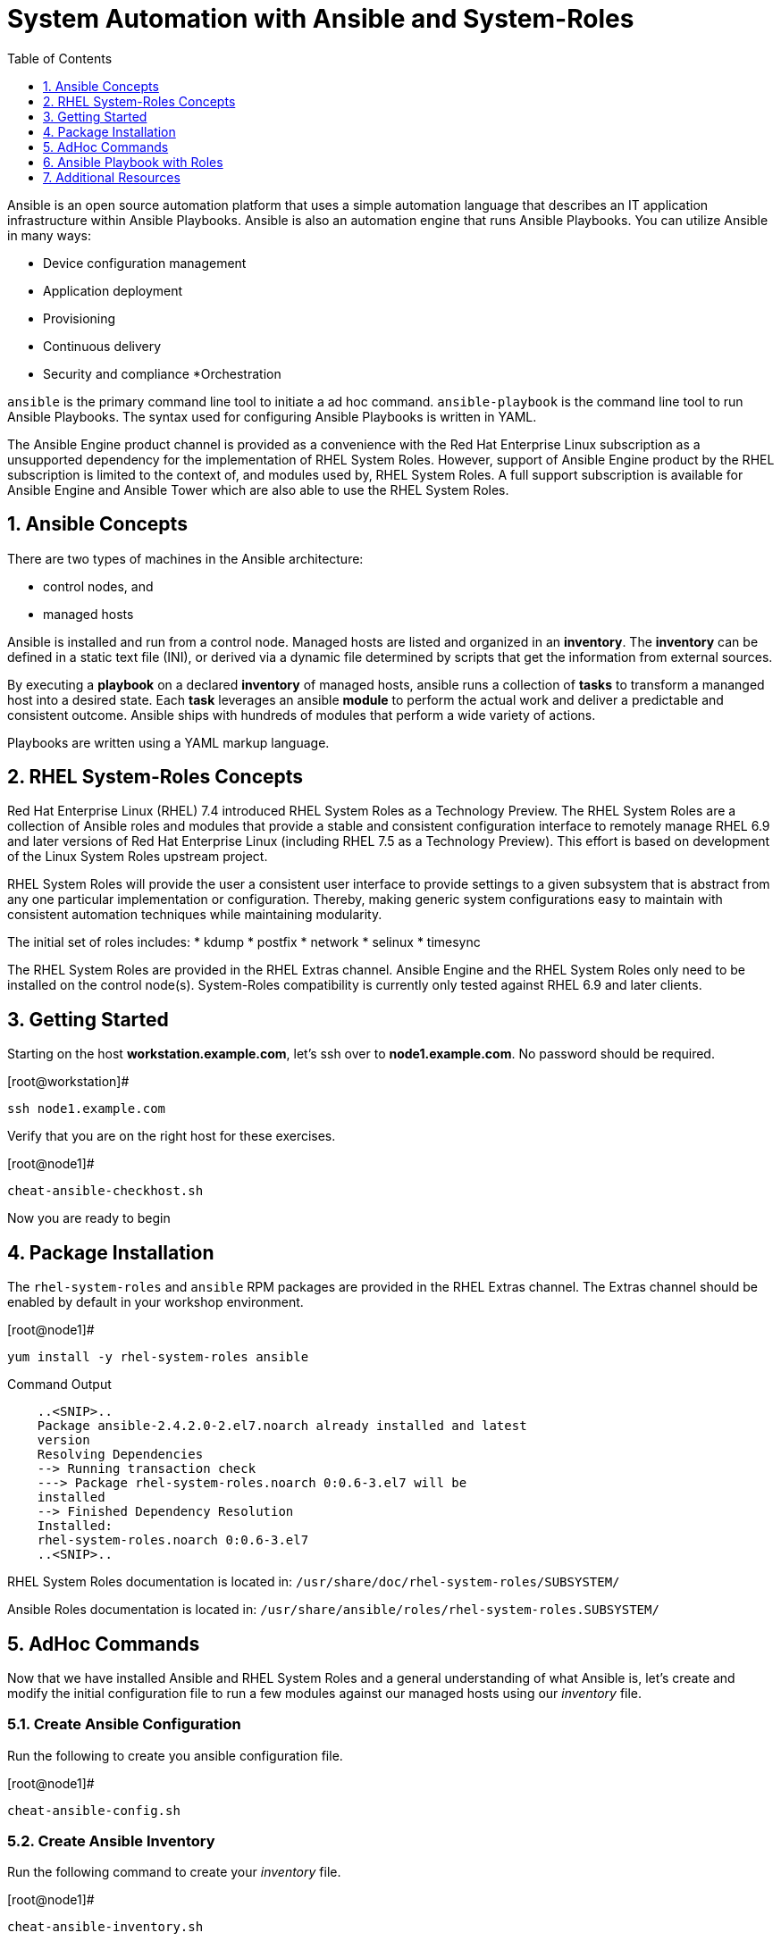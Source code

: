 
:sectnums:
:sectnumlevels: 3
ifdef::env-github[]
:tip-caption: :bulb:
:note-caption: :information_source:
:important-caption: :heavy_exclamation_mark:
:caution-caption: :fire:
:warning-caption: :warning:
endif::[]

:toc:
:toclevels: 1

= System Automation with Ansible and System-Roles

Ansible is an open source automation platform that uses a simple automation language
that describes an IT application infrastructure within Ansible Playbooks. Ansible is also
an automation engine that runs Ansible Playbooks.
You can utilize Ansible in many ways:

  * Device configuration management
  * Application deployment
  * Provisioning
  * Continuous delivery
  * Security and compliance
  *Orchestration

`ansible` is the primary command line tool to initiate a ad hoc command.
`ansible-playbook` is the command line tool to run Ansible Playbooks. The syntax used for configuring Ansible Playbooks is written in YAML.

The Ansible Engine product channel is provided as a convenience with the Red Hat Enterprise Linux subscription as a unsupported dependency for the implementation of RHEL System Roles. However, support of Ansible Engine product by the RHEL subscription is limited to the context of, and modules used by, RHEL System Roles. A full support subscription is available for Ansible Engine and Ansible Tower which are also able to use the RHEL System Roles.

== Ansible Concepts

There are two types of machines in the Ansible architecture: 

  * control nodes, and 
  * managed hosts
  
Ansible is installed and run from a control node.  Managed hosts are listed and organized in an *inventory*.  The *inventory* can be defined in a static text file (INI), or derived via a dynamic file determined by scripts that get the information from external sources.

By executing a *playbook* on a declared *inventory* of managed hosts, ansible runs a collection of *tasks* to transform a mananged host into a desired state.  Each *task* leverages an ansible *module* to perform the actual work and deliver a predictable and consistent outcome.  Ansible ships with hundreds of modules that perform a wide variety of actions.

Playbooks are written using a YAML markup language.

== RHEL System-Roles Concepts

Red Hat Enterprise Linux (RHEL) 7.4 introduced RHEL System Roles as a Technology Preview. The RHEL System Roles are a collection of Ansible roles and modules that provide a stable and consistent configuration interface to remotely manage RHEL 6.9 and later versions of Red Hat Enterprise Linux (including RHEL 7.5 as a Technology Preview). This effort is based on development of the Linux System Roles upstream project.

RHEL System Roles will provide the user a consistent user interface to provide settings to a given subsystem that is abstract from any one particular implementation or configuration. Thereby, making generic system configurations easy to maintain with consistent automation techniques while maintaining modularity.

The initial set of roles includes:
  * kdump
  * postfix
  * network
  * selinux
  * timesync
  
The RHEL System Roles are provided in the RHEL Extras channel.  Ansible Engine and the RHEL System Roles only need to be installed on the control node(s).  System-Roles compatibility is currently only tested against RHEL 6.9 and later clients.

== Getting Started

Starting on the host *workstation.example.com*, let's ssh over to *node1.example.com*.  No password should be required.

.[root@workstation]#
----
ssh node1.example.com
----

Verify that you are on the right host for these exercises.

.[root@node1]#
----
cheat-ansible-checkhost.sh
----

Now you are ready to begin

== Package Installation

The `rhel-system-roles` and `ansible` RPM packages are provided in the RHEL Extras channel. The Extras channel should be enabled by default in your workshop environment.

.[root@node1]#
----
yum install -y rhel-system-roles ansible
----

.Command Output
[source,indent=4]
----
..<SNIP>..
Package ansible-2.4.2.0-2.el7.noarch already installed and latest
version
Resolving Dependencies
--> Running transaction check
---> Package rhel-system-roles.noarch 0:0.6-3.el7 will be
installed
--> Finished Dependency Resolution
Installed:
rhel-system-roles.noarch 0:0.6-3.el7
..<SNIP>..
----

RHEL System Roles documentation is located in: `/usr/share/doc/rhel-system-roles/SUBSYSTEM/`

Ansible Roles documentation is located in: `/usr/share/ansible/roles/rhel-system-roles.SUBSYSTEM/`

== AdHoc Commands

Now that we have installed Ansible and RHEL System Roles and a general understanding of what Ansible is, let’s create and modify the initial configuration file to run a few modules against our managed hosts using our _inventory_ file.

=== Create Ansible Configuration

Run the following to create you ansible configuration file.

.[root@node1]#
----
cheat-ansible-config.sh
----

=== Create Ansible Inventory

Run the following command to create your _inventory_ file.

.[root@node1]#
----
cheat-ansible-inventory.sh
----

=== Ansible AdHoc: ping

.[root@node1]#
----
ansible servers -m ping
----

.Command Output
[source,indent=4]
----
server2.example.com | SUCCESS => {
"changed": false,
"ping": "pong"
}
server1.example.com | SUCCESS => {
"changed": false,
"ping": "pong"
}
----

=== Ansible AdHoc: setup

.[root@node1]#
----
ansible -m setup -a ‘filter=ansible_eth0’ server1.example.com
----

.Command Output
[source,indent=4]
----
..<SNIP>..
server1.example.com | SUCCESS => {
  "ansible_facts": {
    "ansible_eth0": {
      "active": true,
      "device": "eth0",
      "features": {
        "busy_poll": "off [fixed]",
        "fcoe_mtu": "off [fixed]",
..<SNIP>..
"ipv4": {
  "address": "10.0.0.11",
  "broadcast": "10.0.0.255",
  "netmask": "255.255.255.0",
  "network": "10.0.0.0"
  },
"ipv6": [
  {
    "address": "fe80::2ec2:60ff:fe02:d1d5",
    "prefix": "64",
    "scope": "link"
  }
----

== Ansible Playbook with Roles

Let’s now define the role content for use with Ansible Playbooks that introduces RHEL System Roles. In this case we’ll create a role called “motd”.

First, create the directory structure for the “motd” role:

.[root@node1]#
----
cd /root
mkdir roles
cd roles
ansible-galaxy init motd
----

Second, create a jinja template file.

.[root@node1]#
----
cheat-ansible-motd-template.sh
----

Now modify the main.yml to define a variable

.[root@node1]#
----
cheat-ansible-motd-main.sh
----

And finally, adjust the playbook to call our new `motd` role.

.[root@node1]#
----
cheat-ansible-playbook.sh
----

Now run the playbook with our cutom `motd` role.

.[root@node1]#
----
ansible-playbook use-motd-role.yml
----

.Command Output
[source,indent=4]
----
PLAY [Use MOTD role playbook]
*****************************************************************
TASK [Gathering Facts]
*****************************************************************
ok: [server1.example.com]
TASK [motd : Deliver MOTD file]
*****************************************************************
changed: [server1.example.com]
PLAY RECAP
*****************************************************************
server1.example.com : ok=2 changed=1 unreachable=0
failed=0
----

When the playbook was executed the tasks continued to perform because the role itself
can be identified by the roles configuration within the playbook.

=== Validation

As the user `root`, ssh to `server1.example.com` and verify that the _message of the day_ and been modified to our new standard.

.[root@node1]#
----
ssh root@server1.example.com
----

.Command Output
[source,indent=4]
----
This is the system server1.example.com.
Today's date is: 2018-05-04.
Only use this system with permission.
You can ask root@workstation.example.com for access.
----

== Additional Resources

Red Hat Documentation

    * link:https://https://access.redhat.com/documentation/en-us/red_hat_enterprise_linux/8-beta/html/installing_identity_management_and_access_control/deploying-session-recording[Deplying Session Recording on Red Hat Enterprise Linux]

[discrete]
== End of Unit

link:../RHEL7-Workshop.adoc#toc[Return to TOC]

////
Always end files with a blank line to avoid include problems.
////
